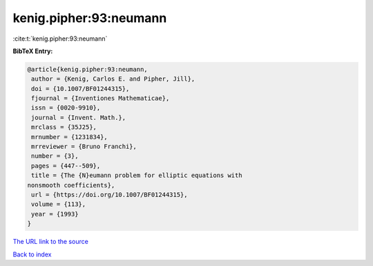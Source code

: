 kenig.pipher:93:neumann
=======================

:cite:t:`kenig.pipher:93:neumann`

**BibTeX Entry:**

.. code-block:: bibtex

   @article{kenig.pipher:93:neumann,
    author = {Kenig, Carlos E. and Pipher, Jill},
    doi = {10.1007/BF01244315},
    fjournal = {Inventiones Mathematicae},
    issn = {0020-9910},
    journal = {Invent. Math.},
    mrclass = {35J25},
    mrnumber = {1231834},
    mrreviewer = {Bruno Franchi},
    number = {3},
    pages = {447--509},
    title = {The {N}eumann problem for elliptic equations with
   nonsmooth coefficients},
    url = {https://doi.org/10.1007/BF01244315},
    volume = {113},
    year = {1993}
   }

`The URL link to the source <ttps://doi.org/10.1007/BF01244315}>`__


`Back to index <../By-Cite-Keys.html>`__
